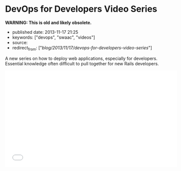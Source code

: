 * DevOps for Developers Video Series
  :PROPERTIES:
  :CUSTOM_ID: devops-for-developers-video-series
  :END:

*WARNING: This is old and likely obsolete.*

- published date: 2013-11-17 21:25
- keywords: ["devops", "swaac", "videos"]
- source:
- redirect_from: ["/blog/2013/11/17/devops-for-developers-video-series/"]

A new series on how to deploy web applications, especially for developers. Essential knowledge often difficult to pull together for new Rails developers.

#+BEGIN_HTML
  <iframe width="560" height="315" src="//www.youtube.com/embed/videoseries?list=PLjQo0sojbbxUav7I746f0lT4apGX8-iON" frameborder="0" allowfullscreen>
#+END_HTML

#+BEGIN_HTML
  </iframe>
#+END_HTML
